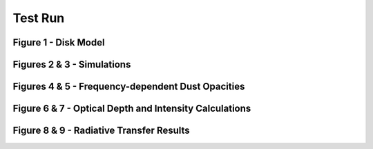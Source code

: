 .. _Analysis:

Test Run
===========

Figure 1 - Disk Model
-----------


Figures 2 & 3 - Simulations
-----------


Figures 4 & 5 - Frequency-dependent Dust Opacities
-----------


Figure 6 & 7 - Optical Depth and Intensity Calculations
-----------


Figure 8 & 9 - Radiative Transfer Results
-----------

